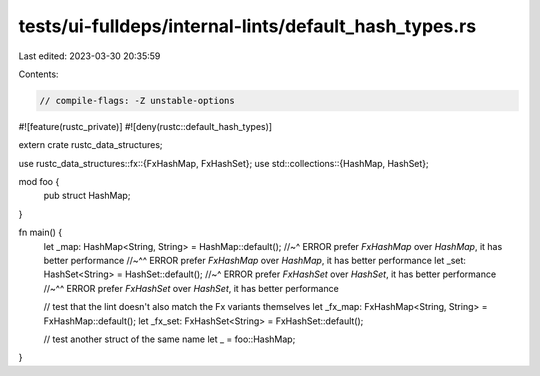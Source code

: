 tests/ui-fulldeps/internal-lints/default_hash_types.rs
======================================================

Last edited: 2023-03-30 20:35:59

Contents:

.. code-block:: rs

    // compile-flags: -Z unstable-options

#![feature(rustc_private)]
#![deny(rustc::default_hash_types)]

extern crate rustc_data_structures;

use rustc_data_structures::fx::{FxHashMap, FxHashSet};
use std::collections::{HashMap, HashSet};

mod foo {
    pub struct HashMap;
}

fn main() {
    let _map: HashMap<String, String> = HashMap::default();
    //~^ ERROR prefer `FxHashMap` over `HashMap`, it has better performance
    //~^^ ERROR prefer `FxHashMap` over `HashMap`, it has better performance
    let _set: HashSet<String> = HashSet::default();
    //~^ ERROR prefer `FxHashSet` over `HashSet`, it has better performance
    //~^^ ERROR prefer `FxHashSet` over `HashSet`, it has better performance

    // test that the lint doesn't also match the Fx variants themselves
    let _fx_map: FxHashMap<String, String> = FxHashMap::default();
    let _fx_set: FxHashSet<String> = FxHashSet::default();

    // test another struct of the same name
    let _ = foo::HashMap;
}


